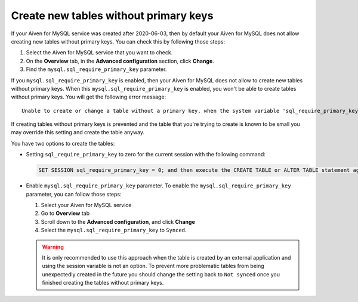 Create new tables without primary keys
======================================

If your Aiven for MySQL service was created after 2020-06-03, then by default your Aiven for MySQL does not allow creating new tables without primary keys. You can check this by following those steps:

#. Select the Aiven for MySQL service that you want to check.
#. On the **Overview** tab, in the **Advanced configuration** section, click **Change**.
#. Find the ``mysql.sql_require_primary_key`` parameter.

If you ``mysql.sql_require_primary_key`` is enabled, then your Aiven for MySQL does not allow to create new tables without primary keys. When this ``mysql.sql_require_primary_key`` is enabled, you won't be able to create tables without primary keys. You will get the following error message::

    Unable to create or change a table without a primary key, when the system variable 'sql_require_primary_key' is set. Add a primary key to the table or unset this variable to avoid this message. Note that tables without a primary key can cause performance problems in row-based replication, so please consult your DBA before changing this setting.

If creating tables without primary keys is prevented and the table that you're trying to create is known to be small you may override this setting and create the table anyway. 

.. seealso::
    You can read more about MySQL replication in the :ref:`Replication Overview <myslq-replication-overview>` article.

You have two options to create the tables:

* Setting ``sql_require_primary_key`` to zero for the current session with the following command:
  
  .. code::

      SET SESSION sql_require_primary_key = 0; and then execute the CREATE TABLE or ALTER TABLE statement again in the same session.

* Enable ``mysql.sql_require_primary_key`` parameter. To enable the ``mysql.sql_require_primary_key`` parameter, you can follow those steps:
  
  #. Select your Aiven for MySQL service
  #. Go to **Overview** tab
  #. Scroll down to the **Advanced configuration**, and click **Change**
  #. Select the ``mysql.sql_require_primary_key`` to ``Synced``. 

  .. warning::
    
    It is only recommended to use this approach when the table is created by an external application and using the session variable is not an option. To prevent more problematic tables from being unexpectedly created in the future you should change the setting back to ``Not synced`` once you finished creating the tables without primary keys.


.. seealso::
  
    Learn how to :doc:`create missing primary keys </docs/products/mysql/howto/create-missing-primary-keys>` in your Aiven for MySQL.
